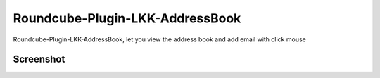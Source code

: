 Roundcube-Plugin-LKK-AddressBook
======

Roundcube-Plugin-LKK-AddressBook, let you view the address book and add email with click mouse

Screenshot
----------
.. image:: https://raw.githubusercontent.com/nansenat16/Roundcube-Plugin-LKK-AddressBook/master/screenshot.png

.. image:: https://raw.githubusercontent.com/nansenat16/Roundcube-Plugin-LKK-AddressBook/master/group_support.png
